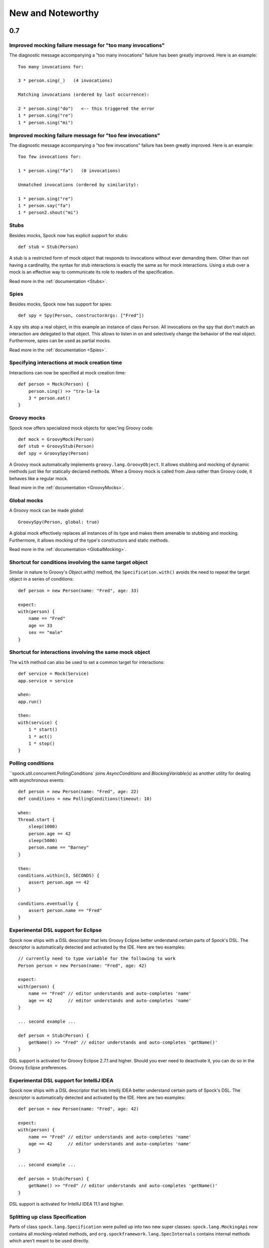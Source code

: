 New and Noteworthy
==================

0.7
~~~

Improved mocking failure message for "too many invocations"
-----------------------------------------------------------

The diagnostic message accompanying a "too many invocations" failure has been greatly improved.
Here is an example::

    Too many invocations for:

    3 * person.sing(_)   (4 invocations)

    Matching invocations (ordered by last occurrence):

    2 * person.sing("do")   <-- this triggered the error
    1 * person.sing("re")
    1 * person.sing("mi")

Improved mocking failure message for "too few invocations"
----------------------------------------------------------

The diagnostic message accompanying a "too few invocations" failure has been greatly improved.
Here is an example::

    Too few invocations for:

    1 * person.sing("fa")   (0 invocations)

    Unmatched invocations (ordered by similarity):

    1 * person.sing("re")
    1 * person.say("fa")
    1 * person2.shout("mi")

Stubs
-----

Besides mocks, Spock now has explicit support for stubs::

    def stub = Stub(Person)

A stub is a restricted form of mock object that responds to invocations without ever demanding them.
Other than not having a cardinality, the syntax for stub interactions is exactly the same as for mock interactions.
Using a stub over a mock is an effective way to communicate its role to readers of the specification.

Read more in the :ref:`documentation <Stubs>`.

Spies
-----

Besides mocks, Spock now has support for spies::

    def spy = Spy(Person, constructorArgs: ["Fred"])

A spy sits atop a real object, in this example an instance of class ``Person``. All invocations on the spy
that don't match an interaction are delegated to that object. This allows to listen in on and selectively
change the behavior of the real object. Furthermore, spies can be used as partial mocks.

Read more in the :ref:`documentation <Spies>`.

Specifying interactions at mock creation time
---------------------------------------------

Interactions can now be specified at mock creation time::

    def person = Mock(Person) {
        person.sing() >> "tra-la-la
        3 * person.eat()
    }

Groovy mocks
------------

Spock now offers specialized mock objects for spec'ing Groovy code::

    def mock = GroovyMock(Person)
    def stub = GroovyStub(Person)
    def spy = GroovySpy(Person)

A Groovy mock automatically implements ``groovy.lang.GroovyObject``. It allows stubbing and mocking
of dynamic methods just like for statically declared methods. When a Groovy mock is called from Java
rather than Groovy code, it behaves like a regular mock.

Read more in the :ref:`documentation <GroovyMocks>`.

Global mocks
------------

A Groovy mock can be made *global*::

    GroovySpy(Person, global: true)

A global mock effectively replaces all instances of its type and makes them amenable to stubbing and mocking.
Furthermore, it allows mocking of the type's constructors and static methods.

Read more in the :ref:`documentation <GlobalMocking>`.

Shortcut for conditions involving the same target object
--------------------------------------------------------

Similar in nature to Groovy's `Object.with()` method, the ``Specification.with()`` avoids the need to repeat
the target object in a series of conditions::

    def person = new Person(name: "Fred", age: 33)

    expect:
    with(person) {
        name == "Fred"
        age == 33
        sex == "male"
    }

Shortcut for interactions involving the same mock object
--------------------------------------------------------

The ``with`` method can also be used to set a common target for interactions::

    def service = Mock(Service)
    app.service = service

    when:
    app.run()

    then:
    with(service) {
        1 * start()
        1 * act()
        1 * stop()
    }

Polling conditions
------------------

``spock.util.concurrent.PollingConditions` joins `AsyncConditions` and `BlockingVariable(s)` as another utility for
dealing with asynchronous events::

    def person = new Person(name: "Fred", age: 22)
    def conditions = new PollingConditions(timeout: 10)

    when:
    Thread.start {
        sleep(1000)
        person.age == 42
        sleep(5000)
        person.name == "Barney"
    }

    then:
    conditions.within(3, SECONDS) {
        assert person.age == 42
    }

    conditions.eventually {
        assert person.name == "Fred"
    }

Experimental DSL support for Eclipse
------------------------------------

Spock now ships with a DSL descriptor that lets Groovy Eclipse better
understand certain parts of Spock's DSL. The descriptor is automatically
detected and activated by the IDE. Here are two examples::

    // currently need to type variable for the following to work
    Person person = new Person(name: "Fred", age: 42)

    expect:
    with(person) {
        name == "Fred" // editor understands and auto-completes 'name'
        age == 42      // editor understands and auto-completes 'name'
    }

    ... second example ...

    def person = Stub(Person) {
        getName() >> "Fred" // editor understands and auto-completes 'getName()'
    }

DSL support is activated for Groovy Eclipse 2.7.1 and higher. Should you ever
need to deactivate it, you can do so in the Groovy Eclipse preferences.

Experimental DSL support for IntelliJ IDEA
------------------------------------------

Spock now ships with a DSL descriptor that lets Intellij IDEA better
understand certain parts of Spock's DSL. The descriptor is automatically
detected and activated by the IDE. Here are two examples::

    def person = new Person(name: "Fred", age: 42)

    expect:
    with(person) {
        name == "Fred" // editor understands and auto-completes 'name'
        age == 42      // editor understands and auto-completes 'name'
    }

    ... second example ...

    def person = Stub(Person) {
        getName() >> "Fred" // editor understands and auto-completes 'getName()'
    }

DSL support is activated for IntelliJ IDEA 11.1 and higher.

Splitting up class Specification
--------------------------------

Parts of class ``spock.lang.Specification`` were pulled up into two new super classes: ``spock.lang.MockingApi``
now contains all mocking-related methods, and ``org.spockframework.lang.SpecInternals`` contains internal methods
which aren't meant to be used directly.

Improved failure messages for notThrown() and noExceptionThrown()
-----------------------------------------------------------------

Instead of just passing through exceptions, ``Specification.notThrown()`` and ``Specification.noExceptionThrown()``
now fail with messages like::

    Expected no exception to be thrown, but got 'java.io.FileNotFoundException'

    Caused by: java.io.FileNotFoundException: ...

HamcrestSupport.expect()
------------------------

Class ``spock.util.matcher.HamcrestSupport`` got an ``expect`` method that makes
[Hamcrest](http://code.google.com/p/hamcrest/) assertions read better in then-blocks::

    when:
    def x = computeValue()

    then:
    expect x, closeTo(42, 0.01)

@Beta
-----

Recently introduced classes and methods may be annotated with @Beta, as a sign that they may still undergo incompatible
changes. This gives us a chance to incorporate valuable feedback from our users. (Yes, we need your feedback!) Typically,
a @Beta annotation is removed within one or two releases.

Fixed issues
------------

See the `issue tracker <http://issues.spockframework.org/list?can=1&q=label%3AMilestone-0.7>`_ for a list of fixed issues.

0.6
~~~

Mocking improvements
--------------------

The mocking framework now provides better diagnostic messages in some cases.

Multiple result declarations can be chained. The following causes method bar to throw an ``IOException`` when first called, return the numbers one, two, and three on the next calls, and throw a ``RuntimeException`` for all subsequent calls::

    foo.bar() >> { throw new IOException() } >>> [1, 2, 3] >> { throw new RuntimeException() }

It's now possible to match any argument list (including the empty list) with ``foo.bar(*_)``.

Method arguments can now be constrained with `Hamcrest <http://code.google.com/p/hamcrest/>`_ matchers::

    import static spock.util.matcher.HamcrestMatchers.closeTo

    ...

    1 * foo.bar(closeTo(42, 0.001))

Extended JUnit rules support
----------------------------

In addition to rules implementing ``org.junit.rules.MethodRule`` (which has been deprecated in JUnit 4.9), Spock now also supports rules implementing the new ``org.junit.rules.TestRule`` interface. Also supported is the new ``@ClassRule`` annotation. Rule declarations are now verified and can leave off the initialization part. I that case Spock will automatically initialize the rule by calling the default constructor.
The ``@TestName`` rule, and rules in general, now honor the ``@Unroll`` annotation and any defined naming pattern.
 
See `Issue 240 <http://issues.spockframework.org/detail?id=240>`_ for a known limitation with Spock's TestRule support.

Condition rendering improvements
--------------------------------

When two objects are compared with the ``==`` operator, they are unequal, but their string representations are the same, Spock will now print the objects' types::

    enteredNumber == 42
    |             |
    |             false
    42 (java.lang.String)

JUnit fixture annotations
-------------------------

Fixture methods can now be declared with JUnit's ``@Before``, ``@After``, ``@BeforeClass``, and ``@AfterClass`` annotations, as an addition or alternative to Spock's own fixture methods. This was particularly needed for Grails 2.0 support.

Tapestry 5.3 support
--------------------

Thanks to a contribution from `Howard Lewis Ship <http://howardlewisship.com/>`_, the Tapestry module is now compatible with Tapestry 5.3. Older 5.x versions are still supported.

IBM JDK support
---------------

Spock now runs fine on IBM JDKs, working around a bug in the IBM JDK's verifier.

Improved JUnit compatibility
----------------------------

``org.junit.internal.AssumptionViolatedException`` is now recognized and handled as known from JUnit. ``@Unrolled`` methods no longer cause "yellow" nodes in IDEs.

.. _improved-unroll-0.6:

Improved ``@Unroll``
--------------------

The ``@Unroll`` naming pattern can now be provided in the method name, instead of as an argument to the annotation::

    @Unroll
    def "maximum of #a and #b is #c"() {
        expect:
        Math.max(a, b) == c

        where:
        a | b | c
        1 | 2 | 2
    }

The naming pattern now supports property access and zero-arg method calls::

    @Unroll
    def "#person.name.toUpperCase() is #person.age years old"() { ... }

The ``@Unroll`` annotation can now be applied to a spec class. In this case, all data-driven feature methods in the class will be unrolled.

Improved ``@Timeout``
---------------------

The ``@Timeout`` annotation can now be applied to a spec class. In this case, the timeout applies to all feature methods (individually) that aren't already annotated with ``@Timeout``.
Timed methods are now executed on the regular test framework thread. This can be important for tests that rely on thread-local state (like Grails integration tests). Also the interruption behavior has been improved, to increase the chance that a timeout can be enforced.

The failure exception that is thrown when a timeout occurs now contains the stacktrace of test execution, allowing you to see where the test was “stuck” or how far it got in the allocated time.

Improved data table syntax
--------------------------

Table cells can now be separated with double pipes. This can be used to visually set apart expected outputs from provided inputs::

    ...
    where:
    a | b || sum
    1 | 2 || 3
    3 | 1 || 4

Groovy 1.8/2.0 support
----------------------

Spock 0.6 ships in three variants for Groovy 1.7, 1.8, and 2.0. Make sure to pick the right version - for example, for Groovy 1.8 you need to use spock-core-0.6-groovy-1.8 (likewise for all other modules). The Groovy 2.0 variant is based on Groovy 2.0-beta-3-SNAPSHOT and only available from http://m2repo.spockframework.org. The Groovy 1.7 and 1.8 variants are also available from Maven Central. The next version of Spock will no longer support Groovy 1.7.

Grails 2.0 support
------------------

Spock's Grails plugin was split off into a separate project and now lives at http://github.spockframework.org/spock-grails. The plugin supports both Grails 1.3 and 2.0.

The Spock Grails plugin supports all of the new Grails 2.0 test mixins, effectively deprecating the existing unit testing classes (e.g. UnitSpec). For integration testing, IntegrationSpec must still be used.

IntelliJ IDEA integration
-------------------------

The folks from `JetBrains <http://www.jetbrains.com>`_ have added a few handy features around data tables. Data tables will now be layed out automatically when reformatting code. Data variables are no longer shown as "unknown" and have their types inferred from the values in the table (!).

GitHub repository
-----------------

All source code has moved to http://github.spockframework.org/. The `Grails Spock plugin <http://github.spockframework.org/spock-grails>`_, `Spock Example <http://github.spockframework.org/spock-example>`_ project, and `Spock Web Console <http://github.spockframework.org/spockwebconsole>`_ now have their own GitHub projects. Also available are slides and code for various Spock presentations (like `this one <http://github.spockframework.org/smarter-testing-with-spock>`_).

Gradle build
------------

Spock is now exclusively built with Gradle. Building Spock yourself is as easy as cloning the `GitHub repo <http://github.spockframework.org/spock>`_ and executing ``gradlew build``. No build tool installation is required; the only prerequisite for building Spock is a JDK installation (1.5 or higher).

Fixed issues
------------

See the `issue tracker <http://issues.spockframework.org/list?can=1&q=label%3AMilestone-0.6>`_ for a list of fixed issues.

